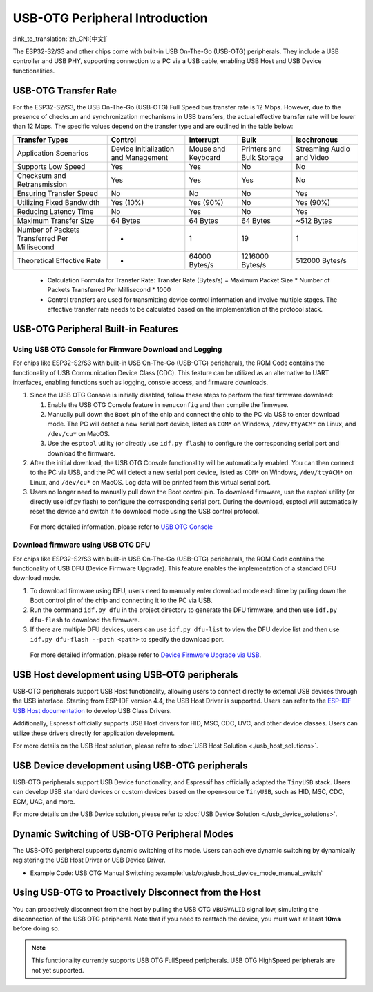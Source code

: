 
USB-OTG Peripheral Introduction
--------------------------------

:link_to_translation:`zh_CN:[中文]`

The ESP32-S2/S3 and other chips come with built-in USB On-The-Go (USB-OTG) peripherals. They include a USB controller and USB PHY, supporting connection to a PC via a USB cable, enabling USB Host and USB Device functionalities.

USB-OTG Transfer Rate
^^^^^^^^^^^^^^^^^^^^^^^^^^^^^^^^^^^^^^^^^

For the ESP32-S2/S3, the USB On-The-Go (USB-OTG) Full Speed bus transfer rate is 12 Mbps. However, due to the presence of checksum and synchronization mechanisms in USB transfers, the actual effective transfer rate will be lower than 12 Mbps. The specific values depend on the transfer type and are outlined in the table below:

.. list-table::
   :header-rows: 1

   * - **Transfer Types**
     - **Control**
     - **Interrupt**
     - **Bulk**
     - **Isochronous**
   * - Application Scenarios
     - Device Initialization and Management
     - Mouse and Keyboard
     - Printers and Bulk Storage
     - Streaming Audio and Video
   * - Supports Low Speed
     - Yes
     - Yes
     - No
     - No
   * - Checksum and Retransmission
     - Yes
     - Yes
     - Yes
     - No
   * - Ensuring Transfer Speed
     - No
     - No
     - No
     - Yes
   * - Utilizing Fixed Bandwidth
     - Yes (10%)
     - Yes (90%)
     - No
     - Yes (90%)
   * - Reducing Latency Time
     - No
     - Yes
     - No
     - Yes
   * - Maximum Transfer Size
     - 64 Bytes
     - 64 Bytes
     - 64 Bytes
     - ~512 Bytes
   * - Number of Packets Transferred Per Millisecond
     - *
     - 1
     - 19
     - 1
   * - Theoretical Effective Rate
     - *
     - 64000 Bytes/s
     - 1216000 Bytes/s
     - 512000 Bytes/s


..

   * Calculation Formula for Transfer Rate: Transfer Rate (Bytes/s) = Maximum Packet Size * Number of Packets Transferred Per Millisecond * 1000
   * Control transfers are used for transmitting device control information and involve multiple stages. The effective transfer rate needs to be calculated based on the implementation of the protocol stack.


USB-OTG Peripheral Built-in Features
^^^^^^^^^^^^^^^^^^^^^^^^^^^^^^^^^^^^^^^^^

Using USB OTG Console for Firmware Download and Logging
~~~~~~~~~~~~~~~~~~~~~~~~~~~~~~~~~~~~~~~~~~~~~~~~~~~~~~~~


For chips like ESP32-S2/S3 with built-in USB On-The-Go (USB-OTG) peripherals, the ROM Code contains the functionality of USB Communication Device Class (CDC). This feature can be utilized as an alternative to UART interfaces, enabling functions such as logging, console access, and firmware downloads.


#. Since the USB OTG Console is initially disabled, follow these steps to perform the first firmware download:

   #. Enable the USB OTG Console feature in ``menuconfig`` and then compile the firmware.
   #. Manually pull down the ``Boot`` pin of the chip and connect the chip to the PC via USB to enter download mode. The PC will detect a new serial port device, listed as ``COM*`` on Windows, ``/dev/ttyACM*`` on Linux, and ``/dev/cu*`` on MacOS.
   #. Use the ``esptool`` utility (or directly use ``idf.py flash``) to configure the corresponding serial port and download the firmware.

#. After the initial download, the USB OTG Console functionality will be automatically enabled. You can then connect to the PC via USB, and the PC will detect a new serial port device, listed as ``COM*`` on Windows, ``/dev/ttyACM*`` on Linux, and ``/dev/cu*`` on MacOS. Log data will be printed from this virtual serial port.

#. Users no longer need to manually pull down the Boot control pin. To download firmware, use the esptool utility (or directly use idf.py flash) to configure the corresponding serial port. During the download, esptool will automatically reset the device and switch it to download mode using the USB control protocol.

..

   For more detailed information, please refer to `USB OTG Console <https://docs.espressif.com/projects/esp-idf/en/latest/esp32s2/api-guides/usb-otg-console.html>`_


Download firmware using USB OTG DFU
~~~~~~~~~~~~~~~~~~~~~~~~~~~~~~~~~~~~~~

For chips like ESP32-S2/S3 with built-in USB On-The-Go (USB-OTG) peripherals, the ROM Code contains the functionality of USB DFU (Device Firmware Upgrade). This feature enables the implementation of a standard DFU download mode.


#. To download firmware using DFU, users need to manually enter download mode each time by pulling down the Boot control pin of the chip and connecting it to the PC via USB.
#. Run the command ``idf.py dfu`` in the project directory to generate the DFU firmware, and then use ``idf.py dfu-flash`` to download the firmware.
#. If there are multiple DFU devices, users can use ``idf.py dfu-list`` to view the DFU device list and then use ``idf.py dfu-flash --path <path>`` to specify the download port.

..

   For more detailed information, please refer to `Device Firmware Upgrade via USB <https://docs.espressif.com/projects/esp-idf/en/latest/esp32s2/api-guides/dfu.html>`_\ .


USB Host development using USB-OTG peripherals
^^^^^^^^^^^^^^^^^^^^^^^^^^^^^^^^^^^^^^^^^^^^^^^^^^^^

USB-OTG peripherals support USB Host functionality, allowing users to connect directly to external USB devices through the USB interface. Starting from ESP-IDF version 4.4, the USB Host Driver is supported. Users can refer to the `ESP-IDF USB Host documentation <https://docs.espressif.com/projects/esp-idf/en/latest/esp32s3/api-reference/peripherals/usb_host.html>`_ to develop USB Class Drivers.

Additionally, Espressif officially supports USB Host drivers for HID, MSC, CDC, UVC, and other device classes. Users can utilize these drivers directly for application development.

For more details on the USB Host solution, please refer to :doc:`USB Host Solution <./usb_host_solutions>`.

USB Device development using USB-OTG peripherals
^^^^^^^^^^^^^^^^^^^^^^^^^^^^^^^^^^^^^^^^^^^^^^^^^^^^

USB-OTG peripherals support USB Device functionality, and Espressif has officially adapted the ``TinyUSB`` stack. Users can develop USB standard devices or custom devices based on the open-source ``TinyUSB``, such as HID, MSC, CDC, ECM, UAC, and more.

For more details on the USB Device solution, please refer to :doc:`USB Device Solution <./usb_device_solutions>`.

Dynamic Switching of USB-OTG Peripheral Modes
^^^^^^^^^^^^^^^^^^^^^^^^^^^^^^^^^^^^^^^^^^^^^^^^^^^^^^^^^

The USB-OTG peripheral supports dynamic switching of its mode. Users can achieve dynamic switching by dynamically registering the USB Host Driver or USB Device Driver.

* Example Code: USB OTG Manual Switching :example:`usb/otg/usb_host_device_mode_manual_switch`

Using USB-OTG to Proactively Disconnect from the Host
^^^^^^^^^^^^^^^^^^^^^^^^^^^^^^^^^^^^^^^^^^^^^^^^^^^^^^^^^^

You can proactively disconnect from the host by pulling the USB OTG ``VBUSVALID`` signal low, simulating the disconnection of the USB OTG peripheral. Note that if you need to reattach the device, you must wait at least **10ms** before doing so.

.. note:: This functionality currently supports USB OTG FullSpeed peripherals. USB OTG HighSpeed peripherals are not yet supported.

.. code::c

  #if defined (CONFIG_IDF_TARGET_ESP32S2) || defined (CONFIG_IDF_TARGET_ESP32S3)
  // To generate a disconnect event
  static void usbd_vbus_enable(bool enable)
  {
      esp_rom_gpio_connect_in_signal(enable ? GPIO_MATRIX_CONST_ONE_INPUT : GPIO_MATRIX_CONST_ZERO_INPUT, USB_OTG_VBUSVALID_IN_IDX, 0);
      esp_rom_gpio_connect_in_signal(enable ? GPIO_MATRIX_CONST_ONE_INPUT : GPIO_MATRIX_CONST_ZERO_INPUT, USB_SRP_BVALID_IN_IDX, 0);
      esp_rom_gpio_connect_in_signal(enable ? GPIO_MATRIX_CONST_ONE_INPUT : GPIO_MATRIX_CONST_ZERO_INPUT, USB_SRP_SESSEND_IN_IDX, 1);
      return;
  }
  #elif defined (CONFIG_IDF_TARGET_ESP32P4)
  static void usbd_vbus_enable(bool enable)
  {
      esp_rom_gpio_connect_in_signal(enable ? GPIO_MATRIX_CONST_ONE_INPUT : GPIO_MATRIX_CONST_ZERO_INPUT, USB_OTG11_VBUSVALID_PAD_IN_IDX, 0);
      esp_rom_gpio_connect_in_signal(enable ? GPIO_MATRIX_CONST_ONE_INPUT : GPIO_MATRIX_CONST_ZERO_INPUT, USB_SRP_BVALID_PAD_IN_IDX, 0);
      esp_rom_gpio_connect_in_signal(enable ? GPIO_MATRIX_CONST_ONE_INPUT : GPIO_MATRIX_CONST_ZERO_INPUT, USB_SRP_SESSEND_PAD_IN_IDX, 1);
      return;
  }
  #endif
